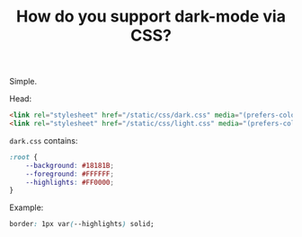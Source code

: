#+TITLE: How do you support dark-mode via CSS?

Simple.

Head:

#+BEGIN_SRC html
<link rel="stylesheet" href="/static/css/dark.css" media="(prefers-color-scheme: dark)">
<link rel="stylesheet" href="/static/css/light.css" media="(prefers-color-scheme: light)">
#+END_SRC

=dark.css= contains:

#+BEGIN_SRC css
:root {
    --background: #18181B;
    --foreground: #FFFFFF;
    --highlights: #FF0000;
}
#+END_SRC

Example:

#+BEGIN_SRC css
border: 1px var(--highlights) solid;
#+END_SRC
